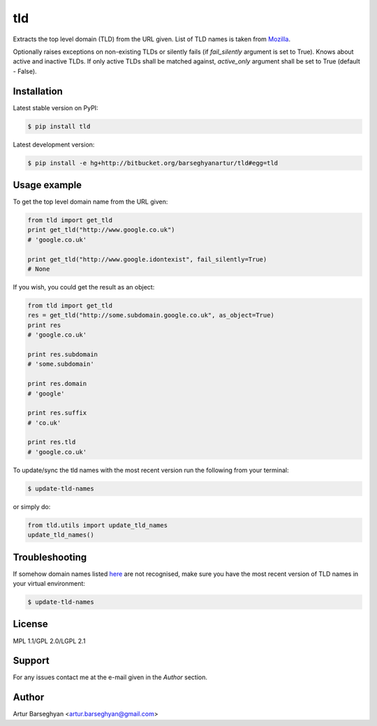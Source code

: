 ===
tld
===
Extracts the top level domain (TLD) from the URL given. List of TLD names is
taken from `Mozilla
<http://mxr.mozilla.org/mozilla/source/netwerk/dns/src/effective_tld_names.dat?raw=1>`_.

Optionally raises exceptions on non-existing TLDs or silently fails (if
`fail_silently` argument is set to True). Knows about active and inactive TLDs.
If only active TLDs shall be matched against, `active_only` argument shall be
set to True (default - False).

Installation
============
Latest stable version on PyPI:

.. code-block::

    $ pip install tld

Latest development version:

.. code-block::

    $ pip install -e hg+http://bitbucket.org/barseghyanartur/tld#egg=tld

Usage example
=============
To get the top level domain name from the URL given:

.. code-block:: python

    from tld import get_tld
    print get_tld("http://www.google.co.uk")
    # 'google.co.uk'

    print get_tld("http://www.google.idontexist", fail_silently=True)
    # None

If you wish, you could get the result as an object:

.. code-block:: python

    from tld import get_tld
    res = get_tld("http://some.subdomain.google.co.uk", as_object=True)
    print res
    # 'google.co.uk'

    print res.subdomain
    # 'some.subdomain'

    print res.domain
    # 'google'

    print res.suffix
    # 'co.uk'

    print res.tld
    # 'google.co.uk'

To update/sync the tld names with the most recent version run the following
from your terminal:

.. code-block::

    $ update-tld-names

or simply do:

.. code-block:: python

    from tld.utils import update_tld_names
    update_tld_names()

Troubleshooting
===============
If somehow domain names listed `here
<http://mxr.mozilla.org/mozilla/source/netwerk/dns/src/effective_tld_names.dat?raw=1>`_
are not recognised, make sure you have the most recent version of TLD names in
your virtual environment:

.. code-block::

    $ update-tld-names

License
=======
MPL 1.1/GPL 2.0/LGPL 2.1

Support
=======
For any issues contact me at the e-mail given in the `Author` section.

Author
======
Artur Barseghyan <artur.barseghyan@gmail.com>



